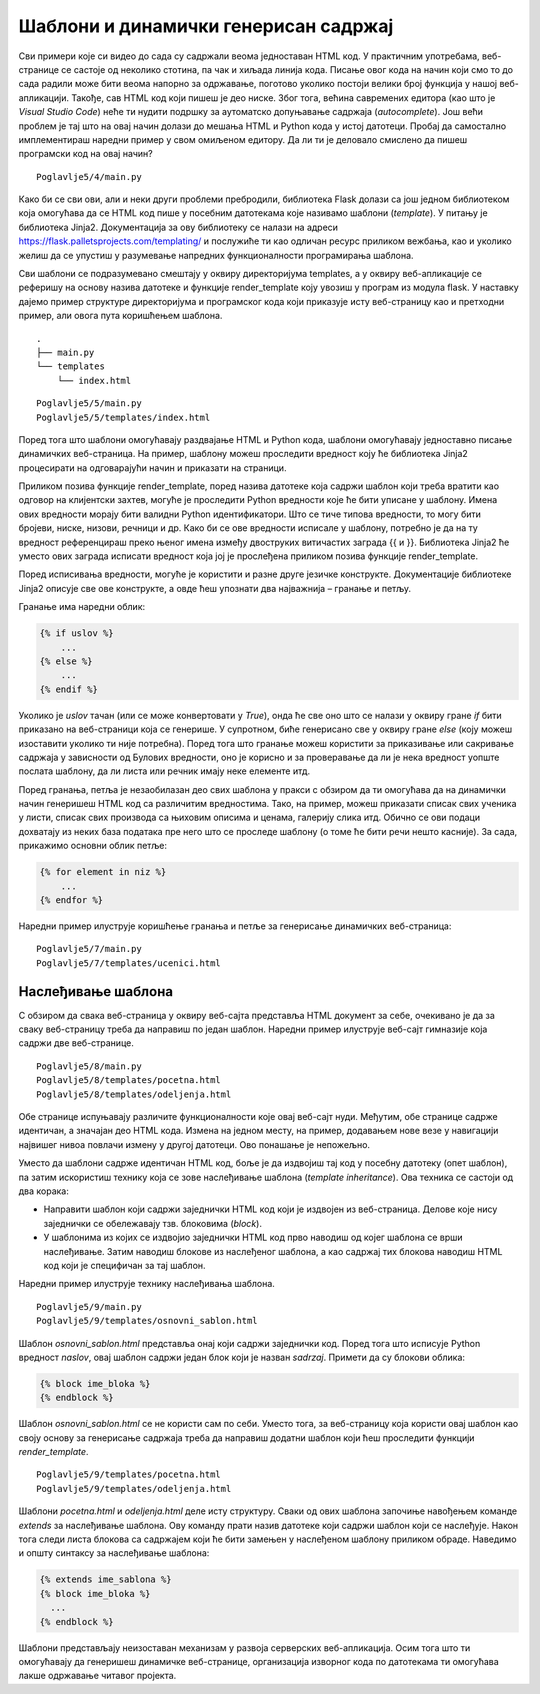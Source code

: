 Шаблони и динамички генерисан садржај
=====================================

Сви примери које си видео до сада су садржали веома једноставан HTML код. У практичним употребама, веб-странице се састоје од неколико стотина, па чак и хиљада линија кода. Писање овог кода на начин који смо то до сада радили може бити веома напорно за одржавање, поготово уколико постоји велики број функција у нашој веб-апликацији. Такође, сав HTML код који пишеш је део ниске. Због тога, већина савремених едитора (као што је *Visual Studio Code*) неће ти нудити подршку за аутоматско допуњавање садржаја (*autocomplete*). Још већи проблем је тај што на овај начин долази до мешања HTML и Python кода у истој датотеци. Пробај да самостално имплементираш наредни пример у свом омиљеном едитору. Да ли ти је деловало смислено да пишеш програмски код на овај начин?

::

    Poglavlje5/4/main.py

Како би се сви ови, али и неки други проблеми пребродили, библиотека Flask долази са још једном библиотеком која омогућава да се HTML код пише у посебним датотекама које називамо шаблони (*template*). У питању је библиотека Jinja2. Документација за ову библиотеку се налази на адреси https://flask.palletsprojects.com/templating/ и послужиће ти као одличан ресурс приликом вежбања, као и уколико желиш да се упустиш у разумевање напредних функционалности програмирања шаблона.

Сви шаблони се подразумевано смештају у оквиру директоријума templates, а у оквиру веб-апликације се реферишу на основу назива датотеке и функције render_template коју увозиш у програм из модула flask. У наставку дајемо пример структуре директоријума и програмског кода који приказује исту веб-страницу као и претходни пример, али овога пута коришћењем шаблона.

::

    .
    ├── main.py
    └── templates
        └── index.html

::

    Poglavlje5/5/main.py
    Poglavlje5/5/templates/index.html

Поред тога што шаблони омогућавају раздвајање HTML и Python кода, шаблони омогућавају једноставно писање динамичких веб-страница. На пример, шаблону можеш проследити вредност коју ће библиотека Jinja2 процесирати на одговарајући начин и приказати на страници.

.. image:: ../../_images/web_164a.jpg
    :width: 780
    :align: center

Приликом позива функције render_template, поред назива датотеке која садржи шаблон који треба вратити као одговор на клијентски захтев, могуће је проследити Python вредности које ће бити уписане у шаблону. Имена ових вредности морају бити валидни Python идентификатори. Што се тиче типова вредности, то могу бити бројеви, ниске, низови, речници и др. Како би се ове вредности исписале у шаблону, потребно је да на ту вредност референцираш преко њеног имена између двоструких витичастих заграда {{ и }}. Библиотека Jinja2 ће уместо ових заграда исписати вредност која јој је прослеђена приликом позива функције render_template.

Поред исписивања вредности, могуће је користити и разне друге језичке конструкте. Документације библиотеке Jinja2 описује све ове конструкте, а овде ћеш упознати два најважнија – гранање и петљу.

Гранање има наредни облик:

.. code-block:: javascript

    {% if uslov %}
        ...
    {% else %}
        ...
    {% endif %}

Уколико је *uslov* тачан (или се може конвертовати у *True*), онда ће све оно што се налази у оквиру гране *if* бити приказано на веб-страници која се генерише. У супротном, биће генерисано све у оквиру гране *else* (коју можеш изоставити уколико ти није потребна). Поред тога што гранање можеш користити за приказивање или сакривање садржаја у зависности од Булових вредности, оно је корисно и за проверавање да ли је нека вредност уопште послата шаблону, да ли листа или речник имају неке елементе итд.

Поред гранања, петља је незаобилазан део свих шаблона у пракси с обзиром да ти омогућава да на динамички начин генеришеш HTML код са различитим вредностима. Тако, на пример, можеш приказати списак свих ученика у листи, списак свих производа са њиховим описима и ценама, галерију слика итд. Обично се ови подаци дохватају из неких база података пре него што се проследе шаблону (о томе ће бити речи нешто касније). За сада, прикажимо основни облик петље:

.. code-block:: javascript

    {% for element in niz %}
        ...
    {% endfor %}

Наредни пример илуструје коришћење гранања и петље за генерисање динамичких веб-страница:

::

    Poglavlje5/7/main.py
    Poglavlje5/7/templates/ucenici.html

.. image:: ../../_images/web_164b.jpg
    :width: 780
    :align: center

Наслеђивање шаблона
___________________

С обзиром да свака веб-страница у оквиру веб-сајта представља HTML документ за себе, очекивано је да за сваку веб-страницу треба да направиш по један шаблон. Наредни пример илуструје веб-сајт гимназије која садржи две веб-странице.

::

    Poglavlje5/8/main.py
    Poglavlje5/8/templates/pocetna.html
    Poglavlje5/8/templates/odeljenja.html

.. infonote::

    **Напомена:** За сада можеш да игноришеш везе и ресурсе који су наведени илустрације ради. Видећеш у наредним лекцијама да постоји много бољи начин да се они наведу у оквиру веб-странице.

Обе странице испуњавају различите функционалности које овај веб-сајт нуди. Међутим, обе странице садрже идентичан, а значајан део HTML кода. Измена на једном месту, на пример, додавањем нове везе у навигацији највишег нивоа повлачи измену у другој датотеци. Ово понашање је непожељно.

Уместо да шаблони садрже идентичан HTML код, боље је да издвојиш тај код у посебну датотеку (опет шаблон), па затим искористиш технику која се зове наслеђивање шаблона (*template inheritance*). Ова техника се састоји од два корака:

- Направити шаблон који садржи заједнички HTML код који је издвојен из веб-страница. Делове које нису заједнички се обележавају тзв. блоковима (*block*).
- У шаблонима из којих се издвојио заједнички HTML код прво наводиш од којег шаблона се врши наслеђивање. Затим наводиш блокове из наслеђеног шаблона, а као садржај тих блокова наводиш HTML код који је специфичан за тај шаблон.

Наредни пример илуструје технику наслеђивања шаблона.


::

    Poglavlje5/9/main.py
    Poglavlje5/9/templates/osnovni_sablon.html

Шаблон *osnovni_sablon.html* представља онај који садржи заједнички код. Поред тога што исписује Python вредност *naslov*, овај шаблон садржи један блок који је назван *sadrzaj*. Примети да су блокови облика:

.. code-block:: javascript

    {% block ime_bloka %} 
    {% endblock %}

Шаблон *osnovni_sablon.html* се не користи сам по себи. Уместо тога, за веб-страницу која користи овај шаблон као своју основу за генерисање садржаја треба да направиш додатни шаблон који ћеш проследити функцији *render_template*. 

::

    Poglavlje5/9/templates/pocetna.html
    Poglavlje5/9/templates/odeljenja.html


Шаблони *pocetna.html* и *odeljenja.html* деле исту структуру. Сваки од ових шаблона започиње навођењем команде *extends* за наслеђивање шаблона. Ову команду прати назив датотеке који садржи шаблон који се наслеђује. Након тога следи листа блокова са садржајем који ће бити замењен у наслеђеном шаблону приликом обраде. Наведимо и општу синтаксу за наслеђивање шаблона:

.. code-block:: javascript

    {% extends ime_sablona %}
    {% block ime_bloka %}
      ...
    {% endblock %}

.. infonote::

    **Напомена:** С обзиром да се у шаблону *osnovni_sablon.html* исписује Python вредност *naslov*, то је неопходно да приликом позива функције *render_template* наведеш вредност за ово име, иако се ова вредност не помиње ни у једном од шаблона *pocetna.html* и *odeljenja.html*. У супротном, библиотека Jinja2 неће исписати ништа на месту где се та вредност реферише у шаблону *osnovni_sablon.html*.

Шаблони представљају неизоставан механизам у развоја серверских веб-апликација. Осим тога што ти омогућавају да генеришеш динамичке веб-странице, организација изворног кода по датотекама ти омогућава лакше одржавање читавог пројекта.